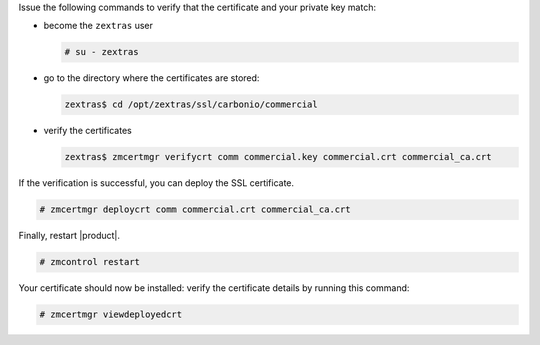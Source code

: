 .. SPDX-FileCopyrightText: 2022 Zextras <https://www.zextras.com/>
..
.. SPDX-License-Identifier: CC-BY-NC-SA-4.0

Issue the following commands to verify that the certificate and your
private key match:

* become the ``zextras`` user

  .. code:: console

     # su - zextras

* go to the directory where the certificates are stored:

  .. code:: console

     zextras$ cd /opt/zextras/ssl/carbonio/commercial

* verify the certificates

  .. code:: console

     zextras$ zmcertmgr verifycrt comm commercial.key commercial.crt commercial_ca.crt


If the verification is successful, you can deploy the SSL certificate.

.. code:: console

   # zmcertmgr deploycrt comm commercial.crt commercial_ca.crt

Finally, restart |product|.

.. code:: console

   # zmcontrol restart

Your certificate should now be installed: verify the certificate
details by running this command:

.. code:: console

   # zmcertmgr viewdeployedcrt

